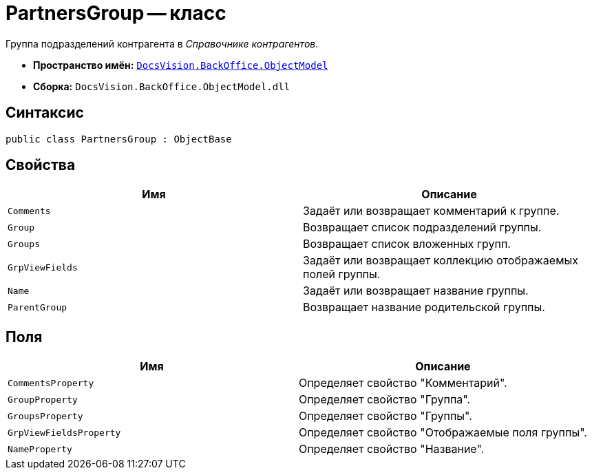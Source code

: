 = PartnersGroup -- класс

Группа подразделений контрагента в _Справочнике контрагентов_.

* *Пространство имён:* `xref:Platform-ObjectModel:ObjectModel_NS.adoc[DocsVision.BackOffice.ObjectModel]`
* *Сборка:* `DocsVision.BackOffice.ObjectModel.dll`

== Синтаксис

[source,csharp]
----
public class PartnersGroup : ObjectBase
----

== Свойства

[cols=",",options="header"]
|===
|Имя |Описание
|`Comments` |Задаёт или возвращает комментарий к группе.
|`Group` |Возвращает список подразделений группы.
|`Groups` |Возвращает список вложенных групп.
|`GrpViewFields` |Задаёт или возвращает коллекцию отображаемых полей группы.
|`Name` |Задаёт или возвращает название группы.
|`ParentGroup` |Возвращает название родительской группы.
|===

== Поля

[cols=",",options="header"]
|===
|Имя |Описание
|`CommentsProperty` |Определяет свойство "Комментарий".
|`GroupProperty` |Определяет свойство "Группа".
|`GroupsProperty` |Определяет свойство "Группы".
|`GrpViewFieldsProperty` |Определяет свойство "Отображаемые поля группы".
|`NameProperty` |Определяет свойство "Название".
|===
